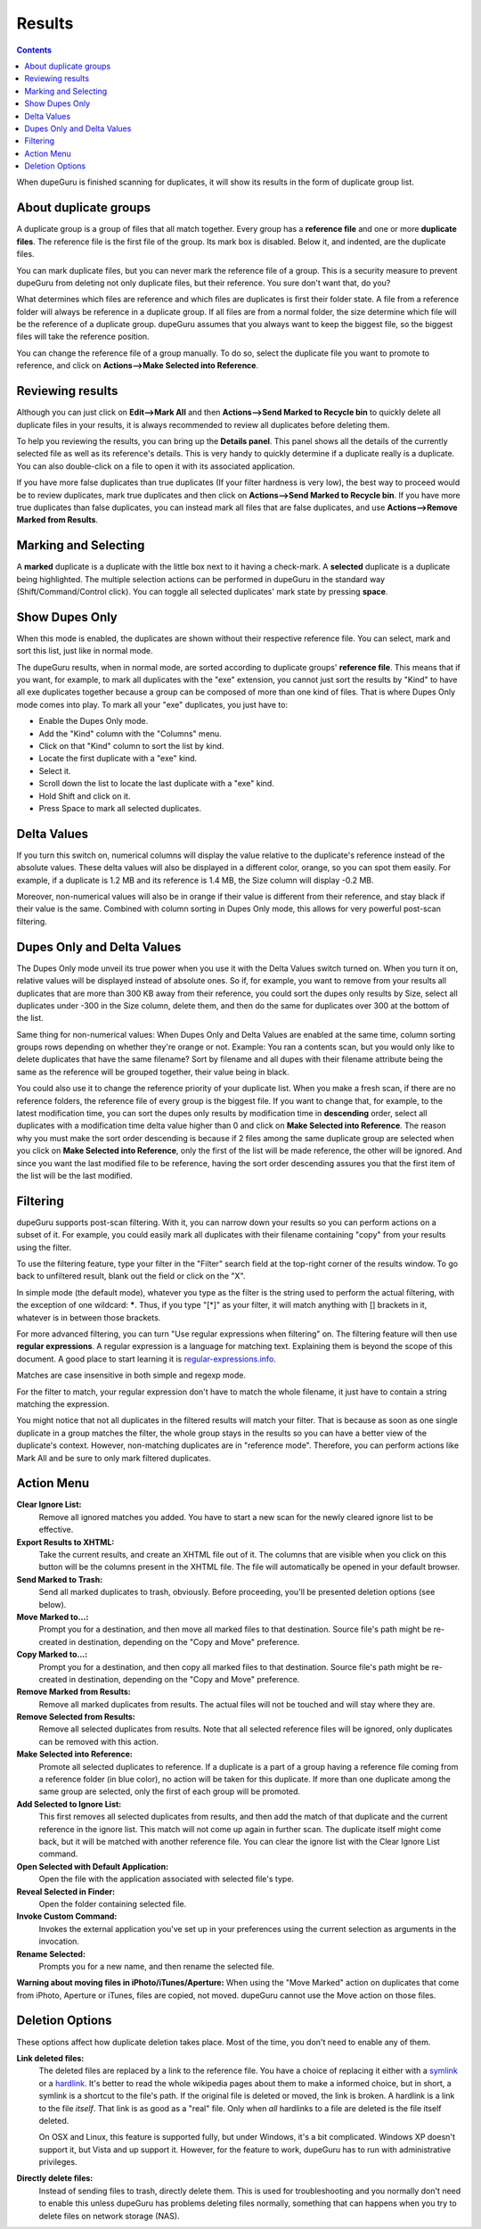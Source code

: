 Results
=======

.. contents::

When dupeGuru is finished scanning for duplicates, it will show its results in the form of duplicate group list.

About duplicate groups
----------------------

A duplicate group is a group of files that all match together. Every group has a **reference file** and one or more **duplicate files**. The reference file is the first file of the group. Its mark box is disabled. Below it, and indented, are the duplicate files.

You can mark duplicate files, but you can never mark the reference file of a group. This is a security measure to prevent dupeGuru from deleting not only duplicate files, but their reference. You sure don't want that, do you?

What determines which files are reference and which files are duplicates is first their folder state. A file from a reference folder will always be reference in a duplicate group. If all files are from a normal folder, the size determine which file will be the reference of a duplicate group. dupeGuru assumes that you always want to keep the biggest file, so the biggest files will take the reference position.

You can change the reference file of a group manually. To do so, select the duplicate file you want
to promote to reference, and click on **Actions-->Make Selected into Reference**.

Reviewing results
-----------------

Although you can just click on **Edit-->Mark All** and then **Actions-->Send Marked to Recycle bin** to quickly delete all duplicate files in your results, it is always recommended to review all duplicates before deleting them.

To help you reviewing the results, you can bring up the **Details panel**. This panel shows all the details of the currently selected file as well as its reference's details. This is very handy to quickly determine if a duplicate really is a duplicate. You can also double-click on a file to open it with its associated application.

If you have more false duplicates than true duplicates (If your filter hardness is very low), the best way to proceed would be to review duplicates, mark true duplicates and then click on **Actions-->Send Marked to Recycle bin**. If you have more true duplicates than false duplicates, you can instead mark all files that are false duplicates, and use **Actions-->Remove Marked from Results**.

Marking and Selecting
---------------------

A **marked** duplicate is a duplicate with the little box next to it having a check-mark. A **selected** duplicate is a duplicate being highlighted. The multiple selection actions can be performed in dupeGuru in the standard way (Shift/Command/Control click). You can toggle all selected duplicates' mark state by pressing **space**.

Show Dupes Only
---------------

When this mode is enabled, the duplicates are shown without their respective reference file. You can select, mark and sort this list, just like in normal mode.

The dupeGuru results, when in normal mode, are sorted according to duplicate groups' **reference file**. This means that if you want, for example, to mark all duplicates with the "exe" extension, you cannot just sort the results by "Kind" to have all exe duplicates together because a group can be composed of more than one kind of files. That is where Dupes Only mode comes into play. To mark all your "exe" duplicates, you just have to:

* Enable the Dupes Only mode.
* Add the "Kind" column with the "Columns" menu.
* Click on that "Kind" column to sort the list by kind.
* Locate the first duplicate with a "exe" kind.
* Select it.
* Scroll down the list to locate the last duplicate with a "exe" kind.
* Hold Shift and click on it.
* Press Space to mark all selected duplicates.

.. _deltavalues:

Delta Values
------------

If you turn this switch on, numerical columns will display the value relative to the duplicate's
reference instead of the absolute values. These delta values will also be displayed in a different
color, orange,  so you can spot them easily. For example, if a duplicate is 1.2 MB and its reference
is 1.4 MB, the Size column will display -0.2 MB.

Moreover, non-numerical values will also be in orange if their value is different from their
reference, and stay black if their value is the same. Combined with column sorting in Dupes Only
mode, this allows for very powerful post-scan filtering.

Dupes Only and Delta Values
---------------------------

The Dupes Only mode unveil its true power when you use it with the Delta Values switch turned on.
When you turn it on, relative values will be displayed instead of absolute ones. So if, for example,
you want to remove from your results all duplicates that are more than 300 KB away from their
reference, you could sort the dupes only results by Size, select all duplicates under -300 in the
Size column, delete them, and then do the same for duplicates over 300 at the bottom of the list.

Same thing for non-numerical values: When Dupes Only and Delta Values are enabled at the same time,
column sorting groups rows depending on whether they're orange or not. Example: You ran a contents
scan, but you would only like to delete duplicates that have the same filename? Sort by filename
and all dupes with their filename attribute being the same as the reference will be grouped
together, their value being in black.

You could also use it to change the reference priority of your duplicate list. When you make a fresh
scan, if there are no reference folders, the reference file of every group is the biggest file. If
you want to change that, for example, to the latest modification time, you can sort the dupes only
results by modification time in **descending** order, select all duplicates with a modification time
delta value higher than 0 and click on **Make Selected into Reference**. The reason why you must
make the sort order descending is because if 2 files among the same duplicate group are selected
when you click on **Make Selected into Reference**, only the first of the list will be made
reference, the other will be ignored. And since you want the last modified file to be reference,
having the sort order descending assures you that the first item of the list will be the last
modified.

Filtering
---------

dupeGuru supports post-scan filtering. With it, you can narrow down your results so you can perform
actions on a subset of it. For example, you could easily mark all duplicates with their filename
containing "copy" from your results using the filter.

To use the filtering feature, type your filter in the "Filter" search field at the top-right corner
of the results window. To go back to unfiltered result, blank out the field or click on the "X".

In simple mode (the default mode), whatever you type as the filter is the string used to perform the
actual filtering, with the exception of one wildcard: **\***. Thus, if you type "[*]" as your
filter, it will match anything with [] brackets in it, whatever is in between those brackets.

For more advanced filtering, you can turn "Use regular expressions when filtering" on. The filtering
feature will then use **regular expressions**. A regular expression is a language for matching text.
Explaining them is beyond the scope of this document. A good place to start learning it is
`regular-expressions.info`_.

Matches are case insensitive in both simple and regexp mode.

For the filter to match, your regular expression don't have to match the whole filename, it just
have to contain a string matching the expression.

You might notice that not all duplicates in the filtered results will match your filter. That is
because as soon as one single duplicate in a group matches the filter, the whole group stays in the
results so you can have a better view of the duplicate's context. However, non-matching duplicates
are in "reference mode". Therefore, you can perform actions like Mark All and be sure to only mark
filtered duplicates.

Action Menu
-----------

**Clear Ignore List:**
    Remove all ignored matches you added. You have to start a new scan for the
    newly cleared ignore list to be effective.
**Export Results to XHTML:**
    Take the current results, and create an XHTML file out of it. The
    columns that are visible when you click on this button will be the columns present in the XHTML
    file. The file will automatically be opened in your default browser.
**Send Marked to Trash:**
    Send all marked duplicates to trash, obviously. Before proceeding,
    you'll be presented deletion options (see below).
**Move Marked to...:**
    Prompt you for a destination, and then move all marked files to that
    destination. Source file's path might be re-created in destination, depending on the
    "Copy and Move" preference.
**Copy Marked to...:**
    Prompt you for a destination, and then copy all marked files to that
    destination. Source file's path might be re-created in destination, depending on the
    "Copy and Move" preference.
**Remove Marked from Results:**
    Remove all marked duplicates from results. The actual files will
    not be touched and will stay where they are.
**Remove Selected from Results:**
    Remove all selected duplicates from results. Note that all
    selected reference files will be ignored, only duplicates can be removed with this action.
**Make Selected into Reference:**
    Promote all selected duplicates to reference. If a duplicate is
    a part of a group having a reference file coming from a reference folder (in blue color), no
    action will be taken for this duplicate. If more than one duplicate among the same group are
    selected, only the first of each group will be promoted.
**Add Selected to Ignore List:**
    This first removes all selected duplicates from results, and
    then add the match of that duplicate and the current reference in the ignore list. This match
    will not come up again in further scan. The duplicate itself might come back, but it will be
    matched with another reference file. You can clear the ignore list with the Clear Ignore List
    command.
**Open Selected with Default Application:**
    Open the file with the application associated with selected file's type.
**Reveal Selected in Finder:**
    Open the folder containing selected file.
**Invoke Custom Command:**
    Invokes the external application you've set up in your preferences using the current selection
    as arguments in the invocation.
**Rename Selected:**
    Prompts you for a new name, and then rename the selected file.

**Warning about moving files in iPhoto/iTunes/Aperture:** When using the "Move Marked" action on
duplicates that come from iPhoto, Aperture or iTunes, files are copied, not moved. dupeGuru cannot
use the Move action on those files.

Deletion Options
----------------

These options affect how duplicate deletion takes place. Most of the time, you don't need to enable
any of them.

**Link deleted files:**
    The deleted files are replaced by a link to the reference file. You have a choice of replacing
    it either with a `symlink`_ or a `hardlink`_. It's better to read the whole
    wikipedia pages about them to make a informed choice, but in short, a symlink is a shortcut to
    the file's path. If the original file is deleted or moved, the link is broken. A hardlink is a
    link to the file *itself*. That link is as good as a "real" file. Only when *all* hardlinks to a
    file are deleted is the file itself deleted.
  
    On OSX and Linux, this feature is supported fully, but under Windows, it's a bit complicated.
    Windows XP doesn't support it, but Vista and up support it. However, for the feature to work,
    dupeGuru has to run with administrative privileges.

**Directly delete files:**
    Instead of sending files to trash, directly delete them. This is used
    for troubleshooting and you normally don't need to enable this unless dupeGuru has problems
    deleting files normally, something that can happens when you try to delete files on network
    storage (NAS).

.. _regular-expressions.info: http://www.regular-expressions.info
.. _hardlink: http://en.wikipedia.org/wiki/Hard_link
.. _symlink: http://en.wikipedia.org/wiki/Symbolic_link